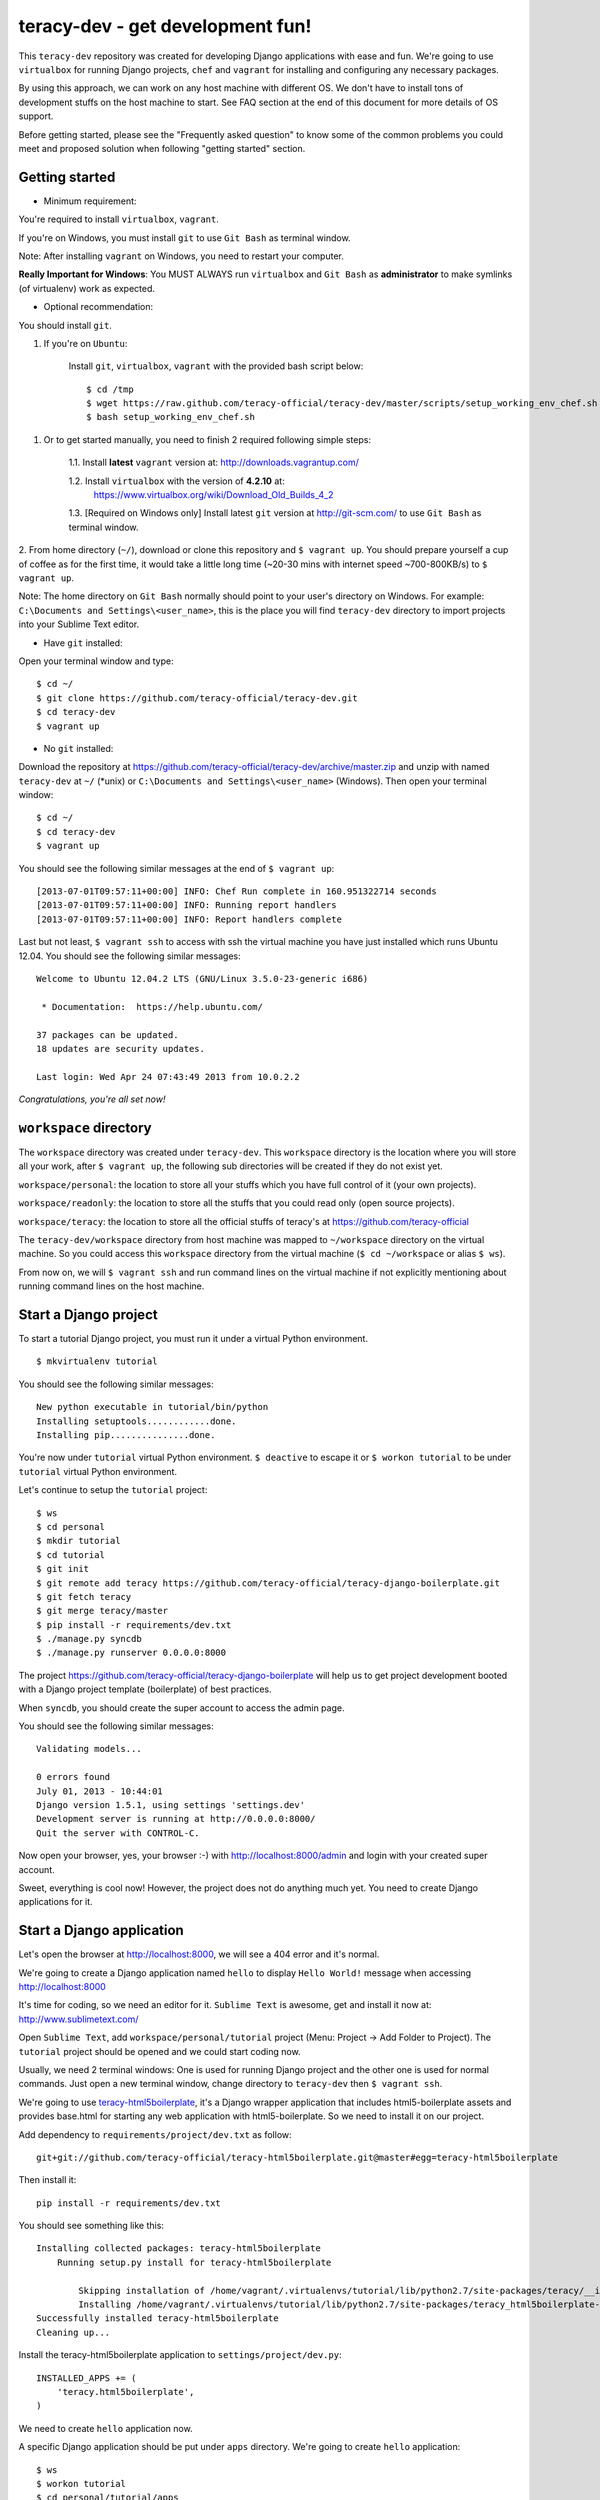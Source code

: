 =================================
teracy-dev - get development fun!
=================================

This ``teracy-dev`` repository was created for developing Django applications with ease and fun.
We're going to use ``virtualbox`` for running Django projects, ``chef`` and ``vagrant`` for
installing and configuring any necessary packages.

By using this approach, we can work on any host machine with different OS. We don't have to
install tons of development stuffs on the host machine to start. See FAQ section at the end of
this document for more details of OS support.

Before getting started, please see the "Frequently asked question" to know some of the common
problems you could meet and proposed solution when following "getting started" section.


Getting started
---------------

- Minimum requirement:

You're required to install ``virtualbox``, ``vagrant``.

If you're on Windows, you must install ``git`` to use ``Git Bash`` as terminal window.

Note: After installing ``vagrant`` on Windows, you need to restart your computer.

**Really Important for Windows**: You MUST ALWAYS run ``virtualbox`` and ``Git Bash`` as
**administrator** to make symlinks (of virtualenv) work as expected.

- Optional recommendation:

You should install ``git``.


1. If you're on ``Ubuntu``:

    Install ``git``, ``virtualbox``, ``vagrant`` with the provided bash script below:
    ::
        $ cd /tmp
        $ wget https://raw.github.com/teracy-official/teracy-dev/master/scripts/setup_working_env_chef.sh
        $ bash setup_working_env_chef.sh


1. Or to get started manually, you need to finish 2 required following simple steps:

    1.1. Install **latest** ``vagrant`` version at: http://downloads.vagrantup.com/

    1.2. Install ``virtualbox`` with the version of **4.2.10** at:
         https://www.virtualbox.org/wiki/Download_Old_Builds_4_2

    1.3. [Required on Windows only] Install latest ``git`` version at http://git-scm.com/ to use
    ``Git Bash`` as terminal window.

2. From home directory (``~/``), download or clone this repository and ``$ vagrant up``. You should
prepare yourself a cup of coffee as for the first time, it would take a little long time
(~20-30 mins with internet speed ~700-800KB/s) to ``$ vagrant up``.

Note: The home directory on ``Git Bash`` normally should point to your user's directory on Windows.
For example: ``C:\Documents and Settings\<user_name>``, this is the place you will find
``teracy-dev`` directory to import projects into your Sublime Text editor.


- Have ``git`` installed:
Open your terminal window and type:
::
    $ cd ~/
    $ git clone https://github.com/teracy-official/teracy-dev.git
    $ cd teracy-dev
    $ vagrant up

- No ``git`` installed:
Download the repository at https://github.com/teracy-official/teracy-dev/archive/master.zip and
unzip with named ``teracy-dev`` at ``~/`` (*unix) or ``C:\Documents and Settings\<user_name>``
(Windows). Then open your terminal window:
::
    $ cd ~/
    $ cd teracy-dev
    $ vagrant up


You should see the following similar messages at the end of ``$ vagrant up``:
::
    [2013-07-01T09:57:11+00:00] INFO: Chef Run complete in 160.951322714 seconds
    [2013-07-01T09:57:11+00:00] INFO: Running report handlers
    [2013-07-01T09:57:11+00:00] INFO: Report handlers complete

Last but not least, ``$ vagrant ssh`` to access with ssh the virtual machine you have just
installed which runs Ubuntu 12.04. You should see the following similar messages:
::
    Welcome to Ubuntu 12.04.2 LTS (GNU/Linux 3.5.0-23-generic i686)

     * Documentation:  https://help.ubuntu.com/

    37 packages can be updated.
    18 updates are security updates.

    Last login: Wed Apr 24 07:43:49 2013 from 10.0.2.2

*Congratulations, you're all set now!*


``workspace`` directory
-----------------------

The ``workspace`` directory was created under ``teracy-dev``. This ``workspace`` directory is the
location where you will store all your work, after ``$ vagrant up``, the following sub directories
will be created if they do not exist yet.

``workspace/personal``: the location to store all your stuffs which you have full control of it
(your own projects).

``workspace/readonly``: the location to store all the stuffs that you could read only (open source
projects).

``workspace/teracy``: the location to store all the official stuffs of teracy's at
https://github.com/teracy-official

The ``teracy-dev/workspace`` directory from host machine was mapped to ``~/workspace`` directory
on the virtual machine. So you could access this ``workspace`` directory from the virtual machine
(``$ cd ~/workspace`` or alias ``$ ws``).

From now on, we will ``$ vagrant ssh`` and run command lines on the virtual machine if not
explicitly mentioning about running command lines on the host machine.

Start a Django project
----------------------

To start a tutorial Django project, you must run it under a virtual Python environment.
::
    $ mkvirtualenv tutorial

You should see the following similar messages:
::
    New python executable in tutorial/bin/python
    Installing setuptools............done.
    Installing pip...............done.

You're now under ``tutorial`` virtual Python environment. ``$ deactive`` to escape it or
``$ workon tutorial`` to be under ``tutorial`` virtual Python environment.

Let's continue to setup the ``tutorial`` project:
::
    $ ws
    $ cd personal
    $ mkdir tutorial
    $ cd tutorial
    $ git init
    $ git remote add teracy https://github.com/teracy-official/teracy-django-boilerplate.git
    $ git fetch teracy
    $ git merge teracy/master
    $ pip install -r requirements/dev.txt
    $ ./manage.py syncdb
    $ ./manage.py runserver 0.0.0.0:8000

The project https://github.com/teracy-official/teracy-django-boilerplate will help us to get
project development booted with a Django project template (boilerplate) of best practices.

When ``syncdb``, you should create the super account to access the admin page.

You should see the following similar messages:
::
    Validating models...

    0 errors found
    July 01, 2013 - 10:44:01
    Django version 1.5.1, using settings 'settings.dev'
    Development server is running at http://0.0.0.0:8000/
    Quit the server with CONTROL-C.

Now open your browser, yes, your browser :-) with http://localhost:8000/admin and login with your
created super account.

Sweet, everything is cool now! However, the project does not do anything much yet. You need to
create Django applications for it.

Start a Django application
--------------------------

Let's open the browser at http://localhost:8000, we will see a 404 error and it's normal.

We're going to create a Django application named ``hello`` to display ``Hello World!`` message when
accessing http://localhost:8000

It's time for coding, so we need an editor for it. ``Sublime Text`` is awesome, get and install it
now at: http://www.sublimetext.com/

Open ``Sublime Text``, add ``workspace/personal/tutorial`` project (Menu: Project -> Add Folder to
Project). The ``tutorial`` project should be opened and we could start coding now.

Usually, we need 2 terminal windows: One is used for running Django project and the other one is
used for normal commands. Just open a new terminal window, change directory to ``teracy-dev`` then
``$ vagrant ssh``.

We're going to use `teracy-html5boilerplate <https://github.com/teracy-official/teracy-html5boilerplate>`_,
it's a Django wrapper application that includes html5-boilerplate assets and provides base.html for
starting any web application with html5-boilerplate. So we need to install it on our project.

Add dependency to ``requirements/project/dev.txt`` as follow:
::
    git+git://github.com/teracy-official/teracy-html5boilerplate.git@master#egg=teracy-html5boilerplate

Then install it:
::
    pip install -r requirements/dev.txt

You should see something like this:
::
    Installing collected packages: teracy-html5boilerplate
        Running setup.py install for teracy-html5boilerplate

            Skipping installation of /home/vagrant/.virtualenvs/tutorial/lib/python2.7/site-packages/teracy/__init__.py (namespace package)
            Installing /home/vagrant/.virtualenvs/tutorial/lib/python2.7/site-packages/teracy_html5boilerplate-0.1.0.dev0-py2.7-nspkg.pth
    Successfully installed teracy-html5boilerplate
    Cleaning up...

Install the teracy-html5boilerplate application to ``settings/project/dev.py``:
::
    INSTALLED_APPS += (
        'teracy.html5boilerplate',
    )

We need to create ``hello`` application now.


A specific Django application should be put under ``apps`` directory. We're going to create
``hello`` application:
::
    $ ws
    $ workon tutorial
    $ cd personal/tutorial/apps
    $ ../manage.py startapp hello

Add `hello` application to ``INSTALLED_APPS`` on ``settings/project/dev.py`` by appending the following
configuration:
::
    INSTALLED_APPS += (
        'teracy.html5boilerplate',
        'apps.hello',
    )



Create ``home.html`` template under ``apps/hello/templates/hello`` directory with following
content:
::
    {% extends 'html5boilerplate/base.html' %}

    {% block body_content %}
        <h1>Hello World!</h1>
        <h2>Welcome to <strong>teracy-dev</strong> - get development fun!</h2>
    {% endblock %}

Add ``HomeTemplateView`` to ``apps/hello/views.py``:
::
    from django.views.generic import TemplateView


    class HomeTemplateView(TemplateView):
        template_name = 'hello/home.html'

Create ``apps/hello/urls.py`` and configure ``HomeTemplateView`` with following content:
::
    from django.conf.urls import url, patterns

    from apps.hello.views import HomeTemplateView


    urlpatterns = patterns(
        '',
        url(r'^$', HomeTemplateView.as_view(), name='hello_home'),
    )

Configure the root url on ``urls/project/dev.py`` by adding the following content:
::
    urlpatterns += (
        url(r'', include('apps.hello.urls')),
    )

During development, the server could be stopped by some errors and it's normal. If your coding
skill is good enough (j/k :P), the server should be still running. If not,
``$ ./manage.py runserver 0.0.0.0:8000`` again, the server should be started without any error.

Now, open your browser at http://localhost:8000 and you should see ``Hello World!`` page instead
of the 404 error page.


Congratulations, you've just created a Django application and make it work even though it does
nothing other than "Hello World!" page. You should now learn Django by developing many more
applications for this ``tutorial`` project by adapting Django tutorials at
https://docs.djangoproject.com/en/1.5/.


Join and work with us?
----------------------

We are starting up and have tons of interesting projects waiting for you. We need you - young
developers, having passion to learn and to work with us in a smart way. What you need to
do is to simply ``impress us``.

How to impress us?

- Show your passion to learn and work with us

- Show your interest with our development model

- Join and discuss with us about anything, yes anything :)
    + Facebook group: https://www.facebook.com/groups/teracy/
    + Google group: https://groups.google.com/forum/#!forum/teracy

- Contribute to our public projects at: https://github.com/teracy-official/teracy-dev

When you impress us enough, wherever you are, we will find you and offer you the job you
desire!

Learn more
----------

- Teracy's projects

    + https://github.com/teracy-official/teracy

    + https://github.com/teracy-official/teracy-html5boilerplate

- Vagrant

    + http://www.vagrantup.com/

- Sublime Text

    + http://www.sublimetext.com/

- Django

    + https://docs.djangoproject.com/en/1.5/

    + http://www.djangobook.com/en/2.0/index.html

    + http://www.deploydjango.com/

    + ``pip``: http://www.pip-installer.org/en/latest/

    + ``virtualenv``: http://www.virtualenv.org/en/latest/

    + ``virtualenvwrapper``: http://virtualenvwrapper.readthedocs.org/en/latest/

- Python

    + http://python.org/doc/

    + http://www.diveintopython.net/

    + http://learnpythonthehardway.org/book/

- Git

    + http://git-scm.com/book

- Vim

    + http://www.openvim.com/tutorial.html

    + https://www.shortcutfoo.com/app/tutorial/vim

- Linux

    + http://www.quora.com/Linux/What-are-the-good-online-resources-for-a-linux-newbie

    + http://www.quora.com/Linux/What-are-some-time-saving-tips-that-every-Linux-user-should-know

    + http://kernelnewbies.org/


Installed packages on the virtual machine
-----------------------------------------

The base box is provided by https://opscode-vm-bento.s3.amazonaws.com/vagrant/opscode_ubuntu-12.04-i386_chef-11.4.4.box
and additional packages installed are:

- ``apt``.

- ``vim`` as ``EDITOR`` environment.

- ``git``.

- ``Python`` with ``pip``, ``virtualenv`` and ``virtualenvwrapper``.

- ``libpq-dev``, ``python-dev``

- ``tree``

- aliases:

    + ``ws`` => ``cd ~/workspace``

You could see it clearly on ``Vagrantfile`` with the following similar content:
::
      # Enable provisioning with chef solo, specifying a cookbooks path, roles
      # path, and data_bags path (all relative to this Vagrantfile), and adding
      # some recipes and/or roles.
      #
      config.vm.provision :chef_solo do |chef|
        chef.cookbooks_path = "cookbooks"
        chef.roles_path = "roles"
        chef.data_bags_path = "data_bags"

        chef.add_recipe "apt" #required for installing vim (?!)
        chef.add_recipe "vim"
        chef.add_recipe "python"
        chef.add_recipe "git"
        chef.add_recipe "teracy-dev"
      #   chef.add_recipe "mysql"
      #   chef.add_role "web"
      #
      #   # You may also specify custom JSON attributes:
      #   chef.json = { :mysql_password => "foo" }
      end

For more information about ``chef``, see it at http://www.opscode.com/chef/.


Frequently asked questions
--------------------------

1. **My internet speed is slow, ``$ vagrant up`` takes long time and comes back to 0% after reach
more than 50%?**

For slow internet connection (~200KB/s or lower), you could use a download accelerator to
download .box file (400-500MB) first with the link:
https://opscode-vm-bento.s3.amazonaws.com/vagrant/opscode_ubuntu-12.04-i386_chef-11.4.4.box

And before ``$ vagrant up``, you must execute the command below:
::
    $ vagrant box add opscode-ubuntu-1204 path_to_the_downloaded_file.box

If you're on Windows and downloaded the ``.box`` file to your ``Desktop`` and:
::
    $ vagrant box add opscode-ubuntu-1204 ~/Desktop/opscode_ubuntu-12.04-i386_chef-11.4.4.box

The output could be something similar like this:
::
    Downloading or copying the box...
    Extracting box...te: 66.3M/s, Estimated time remaining: 0:00:01)
    Successfully added box 'opscode-ubuntu-1204' with provider 'virtualbox'!

2. **What OS should I use for best development environment?**

You could use any OS to start development (Windows XP, Windows 7, Windows 8, Mac,
Ubuntu, etc.)

However, Windows is NOT recommended for best development experience. It's better to work on any
*nix compatible OS (Mac OSX, Ubuntu, Fedora, Redhat, etc.).

Ubuntu 12.04 is a **strongly** recommended OS for development, get it now at:
http://www.ubuntu.com/download/desktop

3. **After ``$ vagrant up``, there is an error saying that ``virtualbox`` has error, can't run and
quit?**

Make sure you install the exact version **4.2.10** of ``virtualbox``.

4. **How could I update ``teracy-dev``?**

We're trying to make the update as painless as possible so that we don't have to ``detroy`` and
``up`` again as it is time consuming. We try to make the update with ``provision``, acceptable
``reload``. If we have to ``destroy`` and ``up`` again, it will be the next major release version.

- Have ``git`` installed:

Follow these commands below:
::
    $ git fetch origin
    $ git merge origin/master

- No ``git`` installed:

    + You need to move all your work under ``home`` and ``workspace`` directory to outside of
    ``teracy-dev``

    + Delete ``teracy-dev``

    + Download the repository at https://github.com/teracy-official/teracy-dev/archive/master.zip and
    unzip with named ``teracy-dev`` at ``~/`` (*unix) or ``C:\Documents and Settings\<user_name>``
    (Windows).

    + Move all your work under ``home`` and ``workspace`` back to ``teracy-dev`` and start working
    as normal.

5. **How to use ssh keys on the virtual machine**?

``teracy-dev/home/.ssh`` on the host machine and ``~/.ssh`` on the virtual machine are in sync. You
could copy your existing ssh keys into one location and it will be available in the other location.

5.1. It's easier to use the host machine to forward ssh access. Just enable it on ``Vagrantfile``
::
    config.ssh.forward_agent = true

It seems that Windows is having problem with ``forward_agent``, Windows users should move to 5.2.

5.2. Or to use existing ssh keys, type the following commands on the host machine
terminal window:
::
    $ cd teracy-dev
    $ cp ~/.ssh/id_rsa* home/.ssh

5.3. Or to create new ssh keys on the virtual machine, just create it and these keys will be copied
into ``teracy-dev/home/.ssh``.
